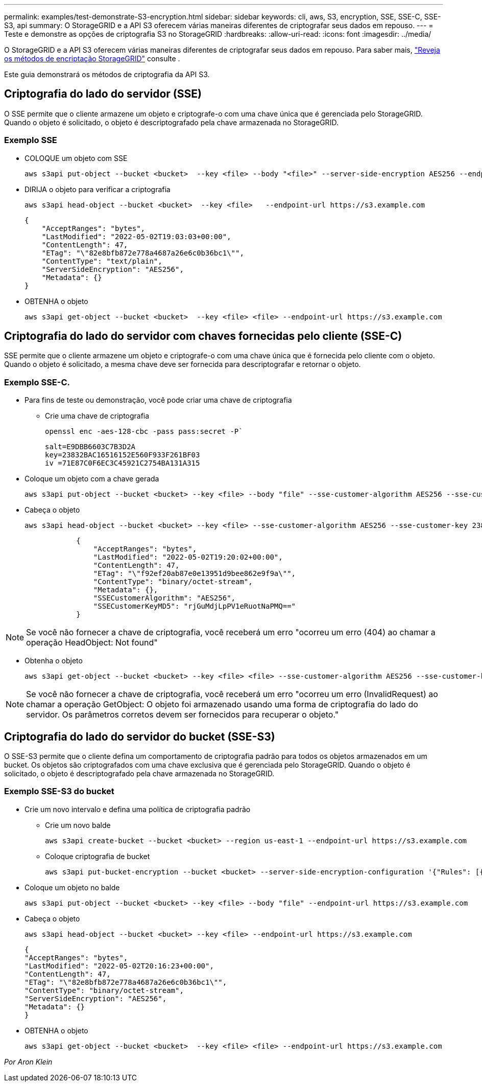 ---
permalink: examples/test-demonstrate-S3-encryption.html 
sidebar: sidebar 
keywords: cli, aws, S3, encryption, SSE, SSE-C, SSE-S3, api 
summary: O StorageGRID e a API S3 oferecem várias maneiras diferentes de criptografar seus dados em repouso. 
---
= Teste e demonstre as opções de criptografia S3 no StorageGRID
:hardbreaks:
:allow-uri-read: 
:icons: font
:imagesdir: ../media/


[role="lead"]
O StorageGRID e a API S3 oferecem várias maneiras diferentes de criptografar seus dados em repouso. Para saber mais, https://docs.netapp.com/us-en/storagegrid-116/admin/reviewing-storagegrid-encryption-methods.html["Reveja os métodos de encriptação StorageGRID"^] consulte .

Este guia demonstrará os métodos de criptografia da API S3.



== Criptografia do lado do servidor (SSE)

O SSE permite que o cliente armazene um objeto e criptografe-o com uma chave única que é gerenciada pelo StorageGRID. Quando o objeto é solicitado, o objeto é descriptografado pela chave armazenada no StorageGRID.



=== Exemplo SSE

* COLOQUE um objeto com SSE
+
[source, console]
----
aws s3api put-object --bucket <bucket>  --key <file> --body "<file>" --server-side-encryption AES256 --endpoint-url https://s3.example.com
----
* DIRIJA o objeto para verificar a criptografia
+
[source, console]
----
aws s3api head-object --bucket <bucket>  --key <file>   --endpoint-url https://s3.example.com
----
+
[listing]
----
{
    "AcceptRanges": "bytes",
    "LastModified": "2022-05-02T19:03:03+00:00",
    "ContentLength": 47,
    "ETag": "\"82e8bfb872e778a4687a26e6c0b36bc1\"",
    "ContentType": "text/plain",
    "ServerSideEncryption": "AES256",
    "Metadata": {}
}
----
* OBTENHA o objeto
+
[source, console]
----
aws s3api get-object --bucket <bucket>  --key <file> <file> --endpoint-url https://s3.example.com
----




== Criptografia do lado do servidor com chaves fornecidas pelo cliente (SSE-C)

SSE permite que o cliente armazene um objeto e criptografe-o com uma chave única que é fornecida pelo cliente com o objeto. Quando o objeto é solicitado, a mesma chave deve ser fornecida para descriptografar e retornar o objeto.



=== Exemplo SSE-C.

* Para fins de teste ou demonstração, você pode criar uma chave de criptografia
+
** Crie uma chave de criptografia
+
[source, console]
----
openssl enc -aes-128-cbc -pass pass:secret -P`
----
+
[listing]
----
salt=E9DBB6603C7B3D2A
key=23832BAC16516152E560F933F261BF03
iv =71E87C0F6EC3C45921C2754BA131A315
----


* Coloque um objeto com a chave gerada
+
[source, console]
----
aws s3api put-object --bucket <bucket> --key <file> --body "file" --sse-customer-algorithm AES256 --sse-customer-key 23832BAC16516152E560F933F261BF03 --endpoint-url https://s3.example.com
----
* Cabeça o objeto
+
[source, console]
----
aws s3api head-object --bucket <bucket> --key <file> --sse-customer-algorithm AES256 --sse-customer-key 23832BAC16516152E560F933F261BF03 --endpoint-url https://s3.example.com
----
+
[listing]
----
            {
                "AcceptRanges": "bytes",
                "LastModified": "2022-05-02T19:20:02+00:00",
                "ContentLength": 47,
                "ETag": "\"f92ef20ab87e0e13951d9bee862e9f9a\"",
                "ContentType": "binary/octet-stream",
                "Metadata": {},
                "SSECustomerAlgorithm": "AES256",
                "SSECustomerKeyMD5": "rjGuMdjLpPV1eRuotNaPMQ=="
            }
----



NOTE: Se você não fornecer a chave de criptografia, você receberá um erro "ocorreu um erro (404) ao chamar a operação HeadObject: Not found"

* Obtenha o objeto
+
[source, console]
----
aws s3api get-object --bucket <bucket> --key <file> <file> --sse-customer-algorithm AES256 --sse-customer-key 23832BAC16516152E560F933F261BF03 --endpoint-url https://s3.example.com
----



NOTE: Se você não fornecer a chave de criptografia, você receberá um erro "ocorreu um erro (InvalidRequest) ao chamar a operação GetObject: O objeto foi armazenado usando uma forma de criptografia do lado do servidor. Os parâmetros corretos devem ser fornecidos para recuperar o objeto."



== Criptografia do lado do servidor do bucket (SSE-S3)

O SSE-S3 permite que o cliente defina um comportamento de criptografia padrão para todos os objetos armazenados em um bucket. Os objetos são criptografados com uma chave exclusiva que é gerenciada pelo StorageGRID. Quando o objeto é solicitado, o objeto é descriptografado pela chave armazenada no StorageGRID.



=== Exemplo SSE-S3 do bucket

* Crie um novo intervalo e defina uma política de criptografia padrão
+
** Crie um novo balde
+
[source, console]
----
aws s3api create-bucket --bucket <bucket> --region us-east-1 --endpoint-url https://s3.example.com
----
** Coloque criptografia de bucket
+
[source, console]
----
aws s3api put-bucket-encryption --bucket <bucket> --server-side-encryption-configuration '{"Rules": [{"ApplyServerSideEncryptionByDefault": {"SSEAlgorithm": "AES256"}}]}' --endpoint-url https://s3.example.com
----


* Coloque um objeto no balde
+
[source, console]
----
aws s3api put-object --bucket <bucket> --key <file> --body "file" --endpoint-url https://s3.example.com
----
* Cabeça o objeto
+
[source, console]
----
aws s3api head-object --bucket <bucket> --key <file> --endpoint-url https://s3.example.com
----
+
[listing]
----
{
"AcceptRanges": "bytes",
"LastModified": "2022-05-02T20:16:23+00:00",
"ContentLength": 47,
"ETag": "\"82e8bfb872e778a4687a26e6c0b36bc1\"",
"ContentType": "binary/octet-stream",
"ServerSideEncryption": "AES256",
"Metadata": {}
}
----
* OBTENHA o objeto
+
[source, console]
----
aws s3api get-object --bucket <bucket>  --key <file> <file> --endpoint-url https://s3.example.com
----


_Por Aron Klein_
